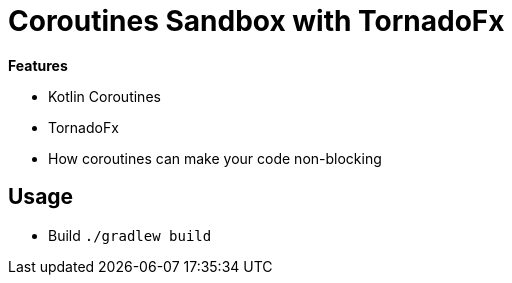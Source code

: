 = Coroutines Sandbox with TornadoFx

*Features*

* Kotlin Coroutines
* TornadoFx
* How coroutines can make your code non-blocking

== Usage

* Build `./gradlew build`
